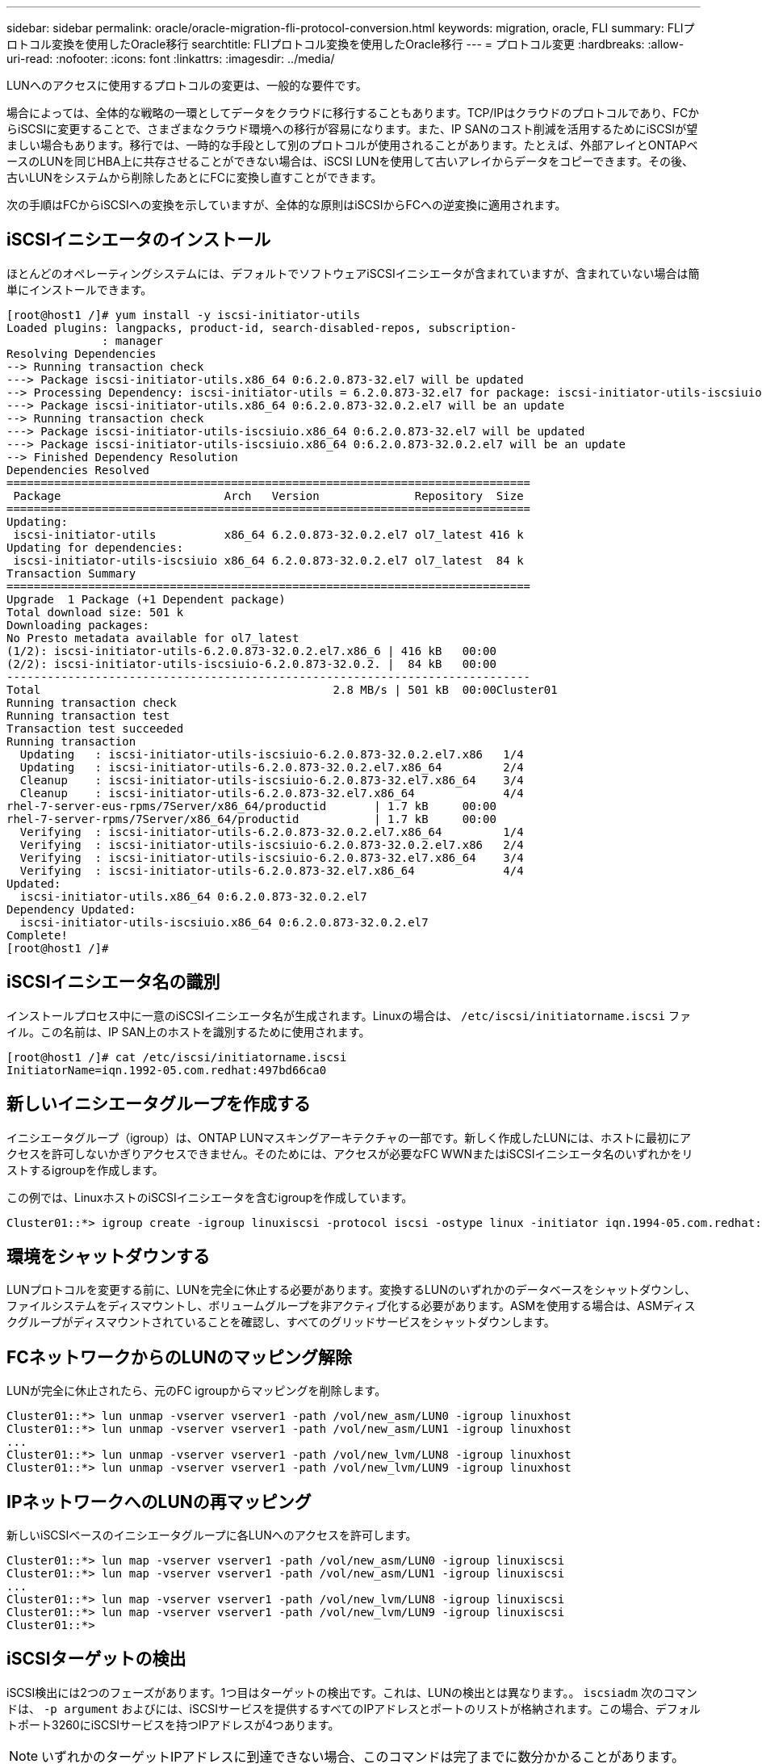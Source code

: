 ---
sidebar: sidebar 
permalink: oracle/oracle-migration-fli-protocol-conversion.html 
keywords: migration, oracle, FLI 
summary: FLIプロトコル変換を使用したOracle移行 
searchtitle: FLIプロトコル変換を使用したOracle移行 
---
= プロトコル変更
:hardbreaks:
:allow-uri-read: 
:nofooter: 
:icons: font
:linkattrs: 
:imagesdir: ../media/


[role="lead"]
LUNへのアクセスに使用するプロトコルの変更は、一般的な要件です。

場合によっては、全体的な戦略の一環としてデータをクラウドに移行することもあります。TCP/IPはクラウドのプロトコルであり、FCからiSCSIに変更することで、さまざまなクラウド環境への移行が容易になります。また、IP SANのコスト削減を活用するためにiSCSIが望ましい場合もあります。移行では、一時的な手段として別のプロトコルが使用されることがあります。たとえば、外部アレイとONTAPベースのLUNを同じHBA上に共存させることができない場合は、iSCSI LUNを使用して古いアレイからデータをコピーできます。その後、古いLUNをシステムから削除したあとにFCに変換し直すことができます。

次の手順はFCからiSCSIへの変換を示していますが、全体的な原則はiSCSIからFCへの逆変換に適用されます。



== iSCSIイニシエータのインストール

ほとんどのオペレーティングシステムには、デフォルトでソフトウェアiSCSIイニシエータが含まれていますが、含まれていない場合は簡単にインストールできます。

....
[root@host1 /]# yum install -y iscsi-initiator-utils
Loaded plugins: langpacks, product-id, search-disabled-repos, subscription-
              : manager
Resolving Dependencies
--> Running transaction check
---> Package iscsi-initiator-utils.x86_64 0:6.2.0.873-32.el7 will be updated
--> Processing Dependency: iscsi-initiator-utils = 6.2.0.873-32.el7 for package: iscsi-initiator-utils-iscsiuio-6.2.0.873-32.el7.x86_64
---> Package iscsi-initiator-utils.x86_64 0:6.2.0.873-32.0.2.el7 will be an update
--> Running transaction check
---> Package iscsi-initiator-utils-iscsiuio.x86_64 0:6.2.0.873-32.el7 will be updated
---> Package iscsi-initiator-utils-iscsiuio.x86_64 0:6.2.0.873-32.0.2.el7 will be an update
--> Finished Dependency Resolution
Dependencies Resolved
=============================================================================
 Package                        Arch   Version              Repository  Size
=============================================================================
Updating:
 iscsi-initiator-utils          x86_64 6.2.0.873-32.0.2.el7 ol7_latest 416 k
Updating for dependencies:
 iscsi-initiator-utils-iscsiuio x86_64 6.2.0.873-32.0.2.el7 ol7_latest  84 k
Transaction Summary
=============================================================================
Upgrade  1 Package (+1 Dependent package)
Total download size: 501 k
Downloading packages:
No Presto metadata available for ol7_latest
(1/2): iscsi-initiator-utils-6.2.0.873-32.0.2.el7.x86_6 | 416 kB   00:00
(2/2): iscsi-initiator-utils-iscsiuio-6.2.0.873-32.0.2. |  84 kB   00:00
-----------------------------------------------------------------------------
Total                                           2.8 MB/s | 501 kB  00:00Cluster01
Running transaction check
Running transaction test
Transaction test succeeded
Running transaction
  Updating   : iscsi-initiator-utils-iscsiuio-6.2.0.873-32.0.2.el7.x86   1/4
  Updating   : iscsi-initiator-utils-6.2.0.873-32.0.2.el7.x86_64         2/4
  Cleanup    : iscsi-initiator-utils-iscsiuio-6.2.0.873-32.el7.x86_64    3/4
  Cleanup    : iscsi-initiator-utils-6.2.0.873-32.el7.x86_64             4/4
rhel-7-server-eus-rpms/7Server/x86_64/productid       | 1.7 kB     00:00
rhel-7-server-rpms/7Server/x86_64/productid           | 1.7 kB     00:00
  Verifying  : iscsi-initiator-utils-6.2.0.873-32.0.2.el7.x86_64         1/4
  Verifying  : iscsi-initiator-utils-iscsiuio-6.2.0.873-32.0.2.el7.x86   2/4
  Verifying  : iscsi-initiator-utils-iscsiuio-6.2.0.873-32.el7.x86_64    3/4
  Verifying  : iscsi-initiator-utils-6.2.0.873-32.el7.x86_64             4/4
Updated:
  iscsi-initiator-utils.x86_64 0:6.2.0.873-32.0.2.el7
Dependency Updated:
  iscsi-initiator-utils-iscsiuio.x86_64 0:6.2.0.873-32.0.2.el7
Complete!
[root@host1 /]#
....


== iSCSIイニシエータ名の識別

インストールプロセス中に一意のiSCSIイニシエータ名が生成されます。Linuxの場合は、 `/etc/iscsi/initiatorname.iscsi` ファイル。この名前は、IP SAN上のホストを識別するために使用されます。

....
[root@host1 /]# cat /etc/iscsi/initiatorname.iscsi
InitiatorName=iqn.1992-05.com.redhat:497bd66ca0
....


== 新しいイニシエータグループを作成する

イニシエータグループ（igroup）は、ONTAP LUNマスキングアーキテクチャの一部です。新しく作成したLUNには、ホストに最初にアクセスを許可しないかぎりアクセスできません。そのためには、アクセスが必要なFC WWNまたはiSCSIイニシエータ名のいずれかをリストするigroupを作成します。

この例では、LinuxホストのiSCSIイニシエータを含むigroupを作成しています。

....
Cluster01::*> igroup create -igroup linuxiscsi -protocol iscsi -ostype linux -initiator iqn.1994-05.com.redhat:497bd66ca0
....


== 環境をシャットダウンする

LUNプロトコルを変更する前に、LUNを完全に休止する必要があります。変換するLUNのいずれかのデータベースをシャットダウンし、ファイルシステムをディスマウントし、ボリュームグループを非アクティブ化する必要があります。ASMを使用する場合は、ASMディスクグループがディスマウントされていることを確認し、すべてのグリッドサービスをシャットダウンします。



== FCネットワークからのLUNのマッピング解除

LUNが完全に休止されたら、元のFC igroupからマッピングを削除します。

....
Cluster01::*> lun unmap -vserver vserver1 -path /vol/new_asm/LUN0 -igroup linuxhost
Cluster01::*> lun unmap -vserver vserver1 -path /vol/new_asm/LUN1 -igroup linuxhost
...
Cluster01::*> lun unmap -vserver vserver1 -path /vol/new_lvm/LUN8 -igroup linuxhost
Cluster01::*> lun unmap -vserver vserver1 -path /vol/new_lvm/LUN9 -igroup linuxhost
....


== IPネットワークへのLUNの再マッピング

新しいiSCSIベースのイニシエータグループに各LUNへのアクセスを許可します。

....
Cluster01::*> lun map -vserver vserver1 -path /vol/new_asm/LUN0 -igroup linuxiscsi
Cluster01::*> lun map -vserver vserver1 -path /vol/new_asm/LUN1 -igroup linuxiscsi
...
Cluster01::*> lun map -vserver vserver1 -path /vol/new_lvm/LUN8 -igroup linuxiscsi
Cluster01::*> lun map -vserver vserver1 -path /vol/new_lvm/LUN9 -igroup linuxiscsi
Cluster01::*>
....


== iSCSIターゲットの検出

iSCSI検出には2つのフェーズがあります。1つ目はターゲットの検出です。これは、LUNの検出とは異なります。。 `iscsiadm` 次のコマンドは、 `-p argument` およびには、iSCSIサービスを提供するすべてのIPアドレスとポートのリストが格納されます。この場合、デフォルトポート3260にiSCSIサービスを持つIPアドレスが4つあります。


NOTE: いずれかのターゲットIPアドレスに到達できない場合、このコマンドは完了までに数分かかることがあります。

....
[root@host1 ~]# iscsiadm -m discovery -t st -p fas8060-iscsi-public1
10.63.147.197:3260,1033 iqn.1992-08.com.netapp:sn.807615e9ef6111e5a5ae90e2ba5b9464:vs.3
10.63.147.198:3260,1034 iqn.1992-08.com.netapp:sn.807615e9ef6111e5a5ae90e2ba5b9464:vs.3
172.20.108.203:3260,1030 iqn.1992-08.com.netapp:sn.807615e9ef6111e5a5ae90e2ba5b9464:vs.3
172.20.108.202:3260,1029 iqn.1992-08.com.netapp:sn.807615e9ef6111e5a5ae90e2ba5b9464:vs.3
....


== iSCSI LUNの検出

iSCSIターゲットが検出されたら、iSCSIサービスを再起動して使用可能なiSCSI LUNを検出し、マルチパスやASMlibデバイスなどの関連デバイスを構築します。

....
[root@host1 ~]# service iscsi restart
Redirecting to /bin/systemctl restart  iscsi.service
....


== 環境の再起動

ボリュームグループの再アクティブ化、ファイルシステムの再マウント、RACサービスの再起動などを実行して、環境を再起動します。予防措置としてNetApp、変換プロセスの完了後にサーバを再起動して、すべての構成ファイルが正しいことと古いデバイスがすべて削除されることを確認することをお勧めします。

注意：ホストを再起動する前に、 `/etc/fstab` 移行されたSANリソースについては、コメントアウトされています。この手順を実行せず、LUNアクセスに問題があると、OSがブートしない可能性があります。この問題はデータに損傷を与えません。ただし、レスキューモードまたは同様のモードで起動して修正するのは非常に不便な場合があります。 `/etc/fstab` OSを起動してトラブルシューティング作業を開始できるようにします。
